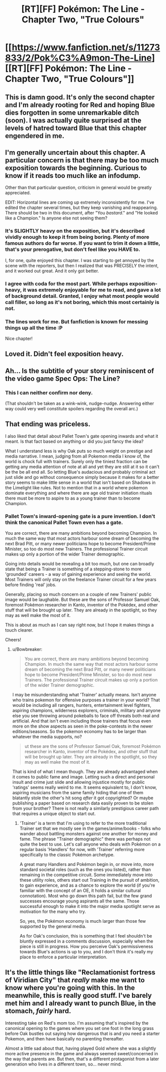 #+TITLE: [RT][FF] Pokémon: The Line - Chapter Two, "True Colours"

* [[https://www.fanfiction.net/s/11273833/2/Pok%C3%A9mon-The-Line][[RT][FF] Pokémon: The Line - Chapter Two, "True Colours"]]
:PROPERTIES:
:Author: Bunnybeater
:Score: 19
:DateUnix: 1433374605.0
:DateShort: 2015-Jun-04
:END:

** This is damn good. It's only the second chapter and I'm already rooting for Red and hoping Blue dies forgotten in some unremarkable ditch (soon). I was actually quite surprised at the levels of hatred toward Blue that this chapter engendered in me.
:PROPERTIES:
:Author: AugSphere
:Score: 6
:DateUnix: 1433396285.0
:DateShort: 2015-Jun-04
:END:


** I'm generally uncertain about this chapter. A particular concern is that there may be too much exposition towards the beginning. Curious to know if it reads too much like an infodump.

Other than that particular question, criticism in general would be greatly appreciated.

EDIT: Horizontal lines are coming up extremely inconsistently for me. I've edited the chapter several times, but they keep vanishing and reappearing. There should be two in this document, after "You /bastard/." and "He looked like a Champion." Is anyone else not seeing them?
:PROPERTIES:
:Author: Bunnybeater
:Score: 2
:DateUnix: 1433375135.0
:DateShort: 2015-Jun-04
:END:

*** It's SLIGHTLY heavy on the exposition, but it's described vividly enough to keep it from being boring. Plenty of more famous authors do far worse. If you want to trim it down a little, that's your prerogative, but don't feel like you HAVE to.

I, for one, quite enjoyed this chapter. I was starting to get annoyed by the scene with the reporters, but then I realized that was PRECISELY the intent, and it worked out great. And it only got better.
:PROPERTIES:
:Author: codahighland
:Score: 5
:DateUnix: 1433380989.0
:DateShort: 2015-Jun-04
:END:


*** I agree with coda for the most part. While perhaps exposition-heavy, it was extremely enjoyable for me to read, and gave a lot of background detail. Granted, I enjoy what most people would call filler, so long as it's not boring, which this most certainly is not.
:PROPERTIES:
:Author: Cariyaga
:Score: 2
:DateUnix: 1433392323.0
:DateShort: 2015-Jun-04
:END:


*** The lines work for me. But fanfiction is known for messing things up all the time :P

Nice chapter!
:PROPERTIES:
:Author: Anderkent
:Score: 2
:DateUnix: 1433433393.0
:DateShort: 2015-Jun-04
:END:


** Loved it. Didn't feel exposition heavy.
:PROPERTIES:
:Author: eltegid
:Score: 2
:DateUnix: 1433409344.0
:DateShort: 2015-Jun-04
:END:


** Ah... Is the subtitle of your story reminiscent of the video game Spec Ops: The Line?
:PROPERTIES:
:Author: Transfuturist
:Score: 2
:DateUnix: 1433463743.0
:DateShort: 2015-Jun-05
:END:

*** This I can neither confirm nor deny.

(That shouldn't be taken as a wink-wink, nudge-nudge. Answering either way could very well constitute spoilers regarding the overall arc.)
:PROPERTIES:
:Author: Bunnybeater
:Score: 1
:DateUnix: 1433534161.0
:DateShort: 2015-Jun-06
:END:


** That ending was priceless.

I also liked that detail about Pallet Town's gate opening inwards and what it meant. Is that fact based on anything or did you just fancy the idea?

What I understand less is why Oak puts so much weight on prestige and media narrative. I mean, judging from all Pokemon media I know of, the world is chock full with trainers. Surely only the tiniest fraction can be getting any media attention of note at all and yet they are still at it so it can't be the be all end all. So letting Blue's audacious and probably criminal act just slide and go without consequence simply because it makes for a better story seems to make little sense in a world that isn't based on Shadows in the Limelight like rules. Not to mention that in a world where pokemon dominate everything and where there are age old trainer initiation rituals there must be more to aspire to as a young trainer than to become Champion.
:PROPERTIES:
:Author: Bowbreaker
:Score: 2
:DateUnix: 1433532358.0
:DateShort: 2015-Jun-05
:END:

*** Pallet Town's inward-opening gate is a pure invention. I don't think the canonical Pallet Town even has a gate.

You are correct, there are many ambitions beyond becoming Champion. In much the same way that most actors harbour some dream of becoming the next Brad Pitt, or many newer politicians hope to become President/Prime Minister, so too do most new Trainers. The professional Trainer circuit makes up only a portion of the wider Trainer demographic.

Going into details would be revealing a bit too much, but one can broadly state that being a Trainer is something of a stepping-stone to more 'grounded' careers - a way of gaining experience and seeing the world. Most Trainers will only stay on the freelance Trainer circuit for a few years before finding 'real' jobs.

Generally, placing so much concern on a couple of new Trainers' public image would be laughable. But these are the sons of Professor Samuel Oak, foremost Pokémon researcher in Kanto, inventor of the Pokédex, and other stuff that will be brought up later. They are already in the spotlight, so they may as well make the most of it.

This is about as much as I can say right now, but I hope it makes things a touch clearer.

Cheers!
:PROPERTIES:
:Author: Bunnybeater
:Score: 1
:DateUnix: 1433534095.0
:DateShort: 2015-Jun-06
:END:

**** u/Bowbreaker:
#+begin_quote
  You are correct, there are many ambitions beyond becoming Champion. In much the same way that most actors harbour some dream of becoming the next Brad Pitt, or many newer politicians hope to become President/Prime Minister, so too do most new Trainers. The professional Trainer circuit makes up only a portion of the wider Trainer demographic.
#+end_quote

I may be misunderstanding what 'Trainer' actually means. Isn't anyone who trains pokemon for offensive purposes a trainer in your world? That would be including all rangers, hunters, entertainment level fighters, aspiring champions, wilderness explorers, criminals, military and anyone else you see throwing around pokeballs to face off threats both real and artificial. And that isn't even including those trainers that focus even more on the show aspects as seen in the poke-contests in the newer editions/seasons. So the pokemon economy has to be larger than whatever the media supports, no?

#+begin_quote
  ut these are the sons of Professor Samuel Oak, foremost Pokémon researcher in Kanto, inventor of the Pokédex, and other stuff that will be brought up later. They are already in the spotlight, so they may as well make the most of it.
#+end_quote

That is kind of what I mean though. They are already advantaged when it comes to public fame and image. Letting such a direct and personal insult and crime just slide and allowing injustice mostly for public 'ratings' seems really weird to me. It seems equivalent to, I don't know, aspiring musicians from the same family hiding that one of them blatantly stole the other's hit song /after/ it got copyrighted? Or maybe publishing a paper based on research data easily proven to be stolen from your brother? There is not really a similarly prestigious career path that requires a unique object to start out.
:PROPERTIES:
:Author: Bowbreaker
:Score: 2
:DateUnix: 1433535827.0
:DateShort: 2015-Jun-06
:END:

***** 'Trainer' is a term that I'm using to refer to the more traditional Trainer set that we mostly see in the games/anime/books - folks who wander about battling monsters against one another for money and fame. The phrase "Trainer demographic" there was perhaps not quite the best to use. Let's call anyone who deals with Pokémon on a regular basis 'Handlers' for now, with 'Trainer' referring more specifically to the classic Pokémon archetype.

A great many Handlers and Pokémon begin in, or move into, more standard societal roles (such as the ones you listed), rather than remaining in the competitive circuit. Some immediately move into these utility roles, others start out Training in the pursuit of ambition, to gain experience, and as a chance to explore the world (if you're familiar with the concept of an OE, it holds a similar cultural connotation). Most who go down this path fail, but the few grand successes encourage young aspirants all the same. Those successful enough to make it into the major media spotlight serve as motivation for the many who try.

So, yes, the Pokémon economy is much larger than those few supported by the general media.

As for Oak's conclusion, this is something that I feel shouldn't be bluntly expressed in a comments discussion, especially when the piece is still in progress. How you perceive Oak's permissiveness towards Blue's actions is up to you, and I don't think it's really my place to enforce a particular interpretation.
:PROPERTIES:
:Author: Bunnybeater
:Score: 1
:DateUnix: 1433542201.0
:DateShort: 2015-Jun-06
:END:


** It's the little things like "Reclamationist fortress of Viridian City" that /really/ make me want to know where you're going with this. In the meanwhile, this is really good stuff. I've barely met him and *I* already want to punch Blue, in the stomach, /fairly/ hard.

Interesting take on Red's mom too. I'm assuming that's inspired by the canonical opening to the games where you set one foot in the long grass before Oak bustles out saying how dangerous that is and you need a starter Pokemon, and then have basically no parenting thereafter.

Almost a little sad about that, having played Gold where she was a slightly more active presence in the game and always seemed sweet/concerned in the way that parents are. But then, that's a different protagonist from a later generation who lives in a different town, so... never mind.
:PROPERTIES:
:Author: noggin-scratcher
:Score: 1
:DateUnix: 1434209447.0
:DateShort: 2015-Jun-13
:END:
